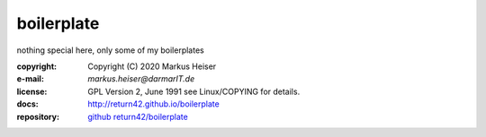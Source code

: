 ===========
boilerplate
===========

nothing special here, only some of my boilerplates

:copyright:  Copyright (C) 2020 Markus Heiser
:e-mail:     *markus.heiser*\ *@*\ *darmarIT.de*
:license:    GPL Version 2, June 1991 see Linux/COPYING for details.
:docs:       http://return42.github.io/boilerplate
:repository: `github return42/boilerplate <https://github.com/return42/boilerplate>`_
